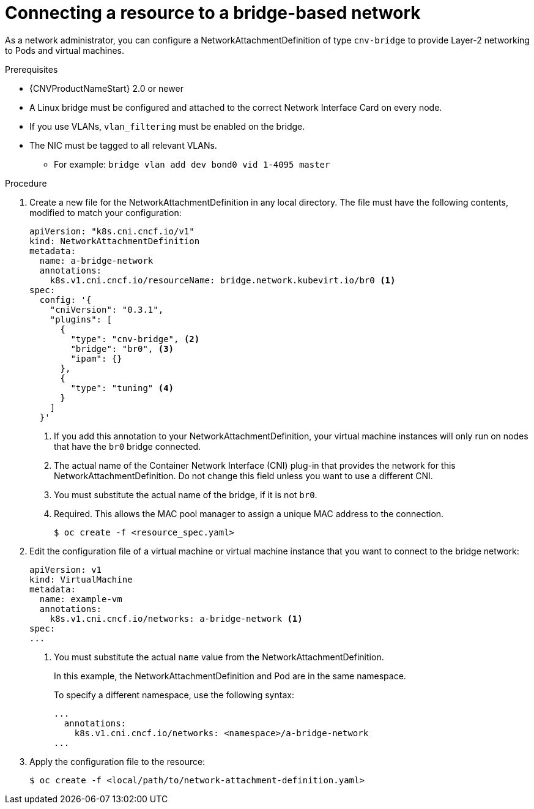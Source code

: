 // Module included in the following assemblies:
//
// * cnv/cnv_users_guide/cnv-attaching-vm-multiple-networks.adoc

[id="connecting-resource-bridge-network_{context}"]
= Connecting a resource to a bridge-based network

As a network administrator, you can configure a NetworkAttachmentDefinition
of type `cnv-bridge` to provide Layer-2 networking to Pods and virtual machines.

.Prerequisites

* {CNVProductNameStart} 2.0 or newer
* A Linux bridge must be configured and attached to the correct
Network Interface Card on every node.
* If you use VLANs, `vlan_filtering` must be enabled on the bridge.
* The NIC must be tagged to all relevant VLANs.
** For example: `bridge vlan add dev bond0 vid 1-4095 master`

.Procedure

. Create a new file for the NetworkAttachmentDefinition in any local directory.
The file must have the following contents, modified to match your
configuration:
+
[source,yaml]
----
apiVersion: "k8s.cni.cncf.io/v1"
kind: NetworkAttachmentDefinition
metadata:
  name: a-bridge-network
  annotations:
    k8s.v1.cni.cncf.io/resourceName: bridge.network.kubevirt.io/br0 <1>
spec:
  config: '{
    "cniVersion": "0.3.1",
    "plugins": [
      {
        "type": "cnv-bridge", <2>
        "bridge": "br0", <3>
        "ipam": {}
      },
      {
        "type": "tuning" <4>
      }
    ]
  }'
----
<1> If you add this annotation to your NetworkAttachmentDefinition, your virtual machine instances
will only run on nodes that have the `br0` bridge connected.
<2> The actual name of the Container Network Interface (CNI) plug-in that provides
the network for this NetworkAttachmentDefinition. Do not change this field unless
you want to use a different CNI.
<3> You must substitute the actual name of the bridge, if it is not `br0`.
<4> Required. This allows the MAC pool manager to assign a unique MAC address to the connection.
+
----
$ oc create -f <resource_spec.yaml>
----

. Edit the configuration file of a virtual machine or virtual machine instance that you want to connect to the
bridge network:
+
[source,yaml]
----
apiVersion: v1
kind: VirtualMachine
metadata:
  name: example-vm
  annotations:
    k8s.v1.cni.cncf.io/networks: a-bridge-network <1>
spec:
...
----
<1> You must substitute the actual `name` value from the
NetworkAttachmentDefinition.
+
In this example, the NetworkAttachmentDefinition and Pod are in the same
namespace.
+
To specify a different namespace, use the following syntax:
+
[source,yaml]
----
...
  annotations:
    k8s.v1.cni.cncf.io/networks: <namespace>/a-bridge-network
...
----

. Apply the configuration file to the resource:
+
----
$ oc create -f <local/path/to/network-attachment-definition.yaml>
----
